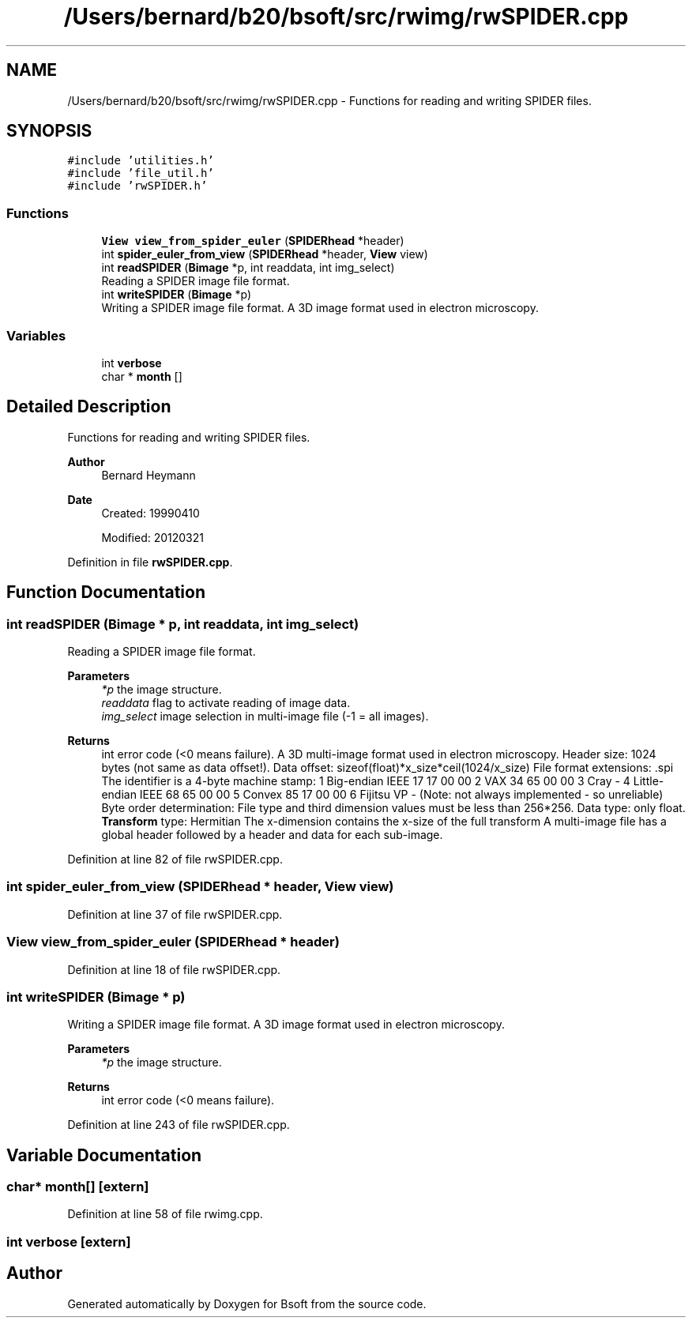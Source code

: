 .TH "/Users/bernard/b20/bsoft/src/rwimg/rwSPIDER.cpp" 3 "Wed Sep 1 2021" "Version 2.1.0" "Bsoft" \" -*- nroff -*-
.ad l
.nh
.SH NAME
/Users/bernard/b20/bsoft/src/rwimg/rwSPIDER.cpp \- Functions for reading and writing SPIDER files\&.  

.SH SYNOPSIS
.br
.PP
\fC#include 'utilities\&.h'\fP
.br
\fC#include 'file_util\&.h'\fP
.br
\fC#include 'rwSPIDER\&.h'\fP
.br

.SS "Functions"

.in +1c
.ti -1c
.RI "\fBView\fP \fBview_from_spider_euler\fP (\fBSPIDERhead\fP *header)"
.br
.ti -1c
.RI "int \fBspider_euler_from_view\fP (\fBSPIDERhead\fP *header, \fBView\fP view)"
.br
.ti -1c
.RI "int \fBreadSPIDER\fP (\fBBimage\fP *p, int readdata, int img_select)"
.br
.RI "Reading a SPIDER image file format\&. "
.ti -1c
.RI "int \fBwriteSPIDER\fP (\fBBimage\fP *p)"
.br
.RI "Writing a SPIDER image file format\&. A 3D image format used in electron microscopy\&. "
.in -1c
.SS "Variables"

.in +1c
.ti -1c
.RI "int \fBverbose\fP"
.br
.ti -1c
.RI "char * \fBmonth\fP []"
.br
.in -1c
.SH "Detailed Description"
.PP 
Functions for reading and writing SPIDER files\&. 


.PP
\fBAuthor\fP
.RS 4
Bernard Heymann 
.RE
.PP
\fBDate\fP
.RS 4
Created: 19990410 
.PP
Modified: 20120321 
.RE
.PP

.PP
Definition in file \fBrwSPIDER\&.cpp\fP\&.
.SH "Function Documentation"
.PP 
.SS "int readSPIDER (\fBBimage\fP * p, int readdata, int img_select)"

.PP
Reading a SPIDER image file format\&. 
.PP
\fBParameters\fP
.RS 4
\fI*p\fP the image structure\&. 
.br
\fIreaddata\fP flag to activate reading of image data\&. 
.br
\fIimg_select\fP image selection in multi-image file (-1 = all images)\&. 
.RE
.PP
\fBReturns\fP
.RS 4
int error code (<0 means failure)\&. A 3D multi-image format used in electron microscopy\&. Header size: 1024 bytes (not same as data offset!)\&. Data offset: sizeof(float)*x_size*ceil(1024/x_size) File format extensions: \&.spi The identifier is a 4-byte machine stamp: 1 Big-endian IEEE 17 17 00 00 2 VAX 34 65 00 00 3 Cray - 4 Little-endian IEEE 68 65 00 00 5 Convex 85 17 00 00 6 Fijitsu VP - (Note: not always implemented - so unreliable) Byte order determination: File type and third dimension values must be less than 256*256\&. Data type: only float\&. \fBTransform\fP type: Hermitian The x-dimension contains the x-size of the full transform A multi-image file has a global header followed by a header and data for each sub-image\&. 
.RE
.PP

.PP
Definition at line 82 of file rwSPIDER\&.cpp\&.
.SS "int spider_euler_from_view (\fBSPIDERhead\fP * header, \fBView\fP view)"

.PP
Definition at line 37 of file rwSPIDER\&.cpp\&.
.SS "\fBView\fP view_from_spider_euler (\fBSPIDERhead\fP * header)"

.PP
Definition at line 18 of file rwSPIDER\&.cpp\&.
.SS "int writeSPIDER (\fBBimage\fP * p)"

.PP
Writing a SPIDER image file format\&. A 3D image format used in electron microscopy\&. 
.PP
\fBParameters\fP
.RS 4
\fI*p\fP the image structure\&. 
.RE
.PP
\fBReturns\fP
.RS 4
int error code (<0 means failure)\&. 
.RE
.PP

.PP
Definition at line 243 of file rwSPIDER\&.cpp\&.
.SH "Variable Documentation"
.PP 
.SS "char* month[]\fC [extern]\fP"

.PP
Definition at line 58 of file rwimg\&.cpp\&.
.SS "int verbose\fC [extern]\fP"

.SH "Author"
.PP 
Generated automatically by Doxygen for Bsoft from the source code\&.
